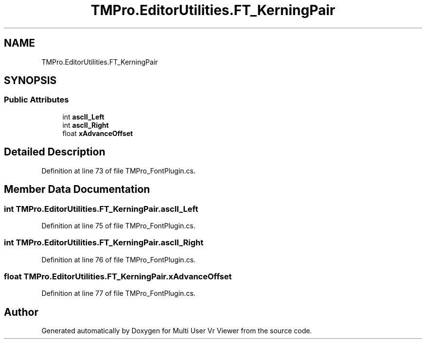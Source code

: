 .TH "TMPro.EditorUtilities.FT_KerningPair" 3 "Sat Jul 20 2019" "Version https://github.com/Saurabhbagh/Multi-User-VR-Viewer--10th-July/" "Multi User Vr Viewer" \" -*- nroff -*-
.ad l
.nh
.SH NAME
TMPro.EditorUtilities.FT_KerningPair
.SH SYNOPSIS
.br
.PP
.SS "Public Attributes"

.in +1c
.ti -1c
.RI "int \fBascII_Left\fP"
.br
.ti -1c
.RI "int \fBascII_Right\fP"
.br
.ti -1c
.RI "float \fBxAdvanceOffset\fP"
.br
.in -1c
.SH "Detailed Description"
.PP 
Definition at line 73 of file TMPro_FontPlugin\&.cs\&.
.SH "Member Data Documentation"
.PP 
.SS "int TMPro\&.EditorUtilities\&.FT_KerningPair\&.ascII_Left"

.PP
Definition at line 75 of file TMPro_FontPlugin\&.cs\&.
.SS "int TMPro\&.EditorUtilities\&.FT_KerningPair\&.ascII_Right"

.PP
Definition at line 76 of file TMPro_FontPlugin\&.cs\&.
.SS "float TMPro\&.EditorUtilities\&.FT_KerningPair\&.xAdvanceOffset"

.PP
Definition at line 77 of file TMPro_FontPlugin\&.cs\&.

.SH "Author"
.PP 
Generated automatically by Doxygen for Multi User Vr Viewer from the source code\&.
